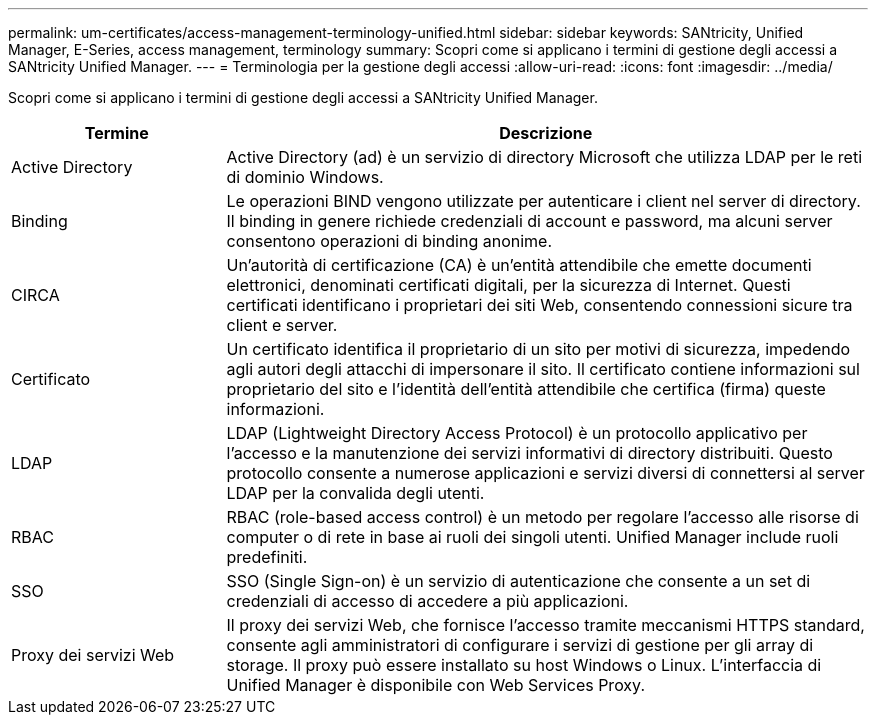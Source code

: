 ---
permalink: um-certificates/access-management-terminology-unified.html 
sidebar: sidebar 
keywords: SANtricity, Unified Manager, E-Series, access management, terminology 
summary: Scopri come si applicano i termini di gestione degli accessi a SANtricity Unified Manager. 
---
= Terminologia per la gestione degli accessi
:allow-uri-read: 
:icons: font
:imagesdir: ../media/


[role="lead"]
Scopri come si applicano i termini di gestione degli accessi a SANtricity Unified Manager.

[cols="25h,~"]
|===
| Termine | Descrizione 


 a| 
Active Directory
 a| 
Active Directory (ad) è un servizio di directory Microsoft che utilizza LDAP per le reti di dominio Windows.



 a| 
Binding
 a| 
Le operazioni BIND vengono utilizzate per autenticare i client nel server di directory. Il binding in genere richiede credenziali di account e password, ma alcuni server consentono operazioni di binding anonime.



 a| 
CIRCA
 a| 
Un'autorità di certificazione (CA) è un'entità attendibile che emette documenti elettronici, denominati certificati digitali, per la sicurezza di Internet. Questi certificati identificano i proprietari dei siti Web, consentendo connessioni sicure tra client e server.



 a| 
Certificato
 a| 
Un certificato identifica il proprietario di un sito per motivi di sicurezza, impedendo agli autori degli attacchi di impersonare il sito. Il certificato contiene informazioni sul proprietario del sito e l'identità dell'entità attendibile che certifica (firma) queste informazioni.



 a| 
LDAP
 a| 
LDAP (Lightweight Directory Access Protocol) è un protocollo applicativo per l'accesso e la manutenzione dei servizi informativi di directory distribuiti. Questo protocollo consente a numerose applicazioni e servizi diversi di connettersi al server LDAP per la convalida degli utenti.



 a| 
RBAC
 a| 
RBAC (role-based access control) è un metodo per regolare l'accesso alle risorse di computer o di rete in base ai ruoli dei singoli utenti. Unified Manager include ruoli predefiniti.



 a| 
SSO
 a| 
SSO (Single Sign-on) è un servizio di autenticazione che consente a un set di credenziali di accesso di accedere a più applicazioni.



 a| 
Proxy dei servizi Web
 a| 
Il proxy dei servizi Web, che fornisce l'accesso tramite meccanismi HTTPS standard, consente agli amministratori di configurare i servizi di gestione per gli array di storage. Il proxy può essere installato su host Windows o Linux. L'interfaccia di Unified Manager è disponibile con Web Services Proxy.

|===